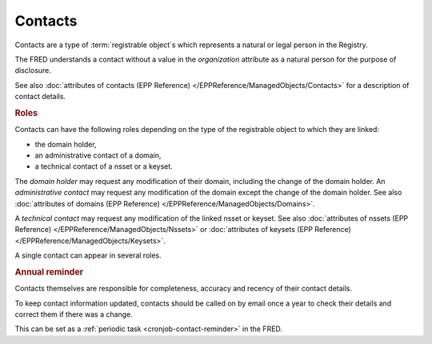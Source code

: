 


Contacts
========

Contacts are a type of :term:`registrable object`\ s which represents a natural
or legal person in the Registry.

The FRED understands a contact without a value in the *organization* attribute
as a natural person for the purpose of disclosure.

See also :doc:`attributes of contacts (EPP Reference) </EPPReference/ManagedObjects/Contacts>`
for a description of contact details.

.. _contact-roles:

.. rubric:: Roles

Contacts can have the following roles depending on the type of the registrable
object to which they are linked:

* the domain holder,
* an administrative contact of a domain,
* a technical contact of a nsset or a keyset.

The *domain holder* may request any modification of their domain, including the change
of the domain holder.
An *administrative contact* may request any modification of the domain except the
change of the domain holder. See also :doc:`attributes of domains (EPP Reference)
</EPPReference/ManagedObjects/Domains>`.

A *technical contact* may request any modification of the linked nsset or keyset.
See also :doc:`attributes of nssets (EPP Reference) </EPPReference/ManagedObjects/Nssets>`
or :doc:`attributes of keysets (EPP Reference) </EPPReference/ManagedObjects/Keysets>`.

A single contact can appear in several roles.

.. _contact-reminder:

.. rubric:: Annual reminder

Contacts themselves are responsible for completeness, accuracy and recency
of their contact details.

To keep contact information updated, contacts should be called on by email once a year
to check their details and correct them if there was a change.

This can be set as a :ref:`periodic task <cronjob-contact-reminder>` in the FRED.
